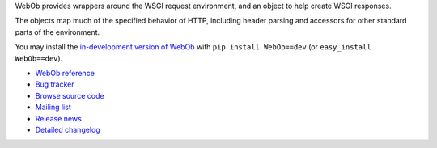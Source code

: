 WebOb provides wrappers around the WSGI request environment, and an
object to help create WSGI responses.

The objects map much of the specified behavior of HTTP, including
header parsing and accessors for other standard parts of the
environment.

You may install the `in-development version of WebOb
<http://bitbucket.org/ianb/webob/get/tip.gz#egg=WebOb-dev>`_ with
``pip install WebOb==dev`` (or ``easy_install WebOb==dev``).

* `WebOb reference <http://pythonpaste.org/webob/reference.html>`_
* `Bug tracker <https://bitbucket.org/ianb/webob/issues>`_
* `Browse source code <https://bitbucket.org/ianb/webob/src>`_
* `Mailing list <http://bit.ly/paste-users>`_
* `Release news <http://pythonpaste.org/webob/news>`_
* `Detailed changelog <https://bitbucket.org/ianb/webob/changesets>`_


